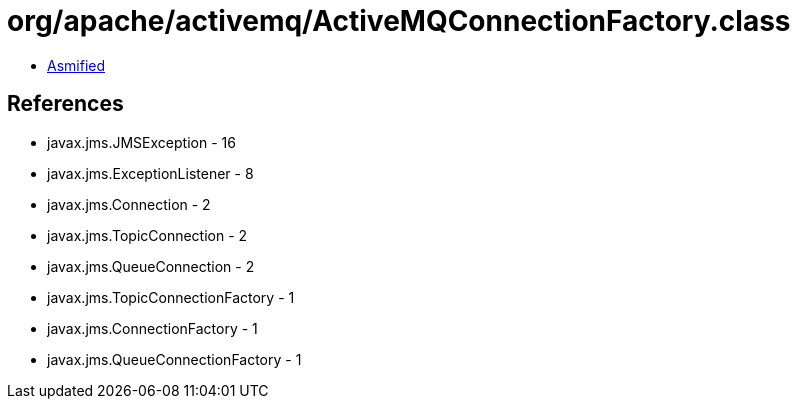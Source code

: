 = org/apache/activemq/ActiveMQConnectionFactory.class

 - link:ActiveMQConnectionFactory-asmified.java[Asmified]

== References

 - javax.jms.JMSException - 16
 - javax.jms.ExceptionListener - 8
 - javax.jms.Connection - 2
 - javax.jms.TopicConnection - 2
 - javax.jms.QueueConnection - 2
 - javax.jms.TopicConnectionFactory - 1
 - javax.jms.ConnectionFactory - 1
 - javax.jms.QueueConnectionFactory - 1
